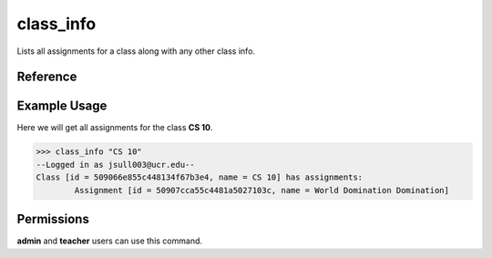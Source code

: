 class_info
==========

Lists all assignments for a class along with any other class info.

Reference
---------

.. function:: class_info(for_class):
    
    :param for_class: A part of the name of the class or the class's id.

Example Usage
-------------

Here we will get all assignments for the class **CS 10**.

>>> class_info "CS 10"
--Logged in as jsull003@ucr.edu--
Class [id = 509066e855c448134f67b3e4, name = CS 10] has assignments:
	Assignment [id = 50907cca55c4481a5027103c, name = World Domination Domination]

Permissions
-----------

**admin** and **teacher** users can use this command.